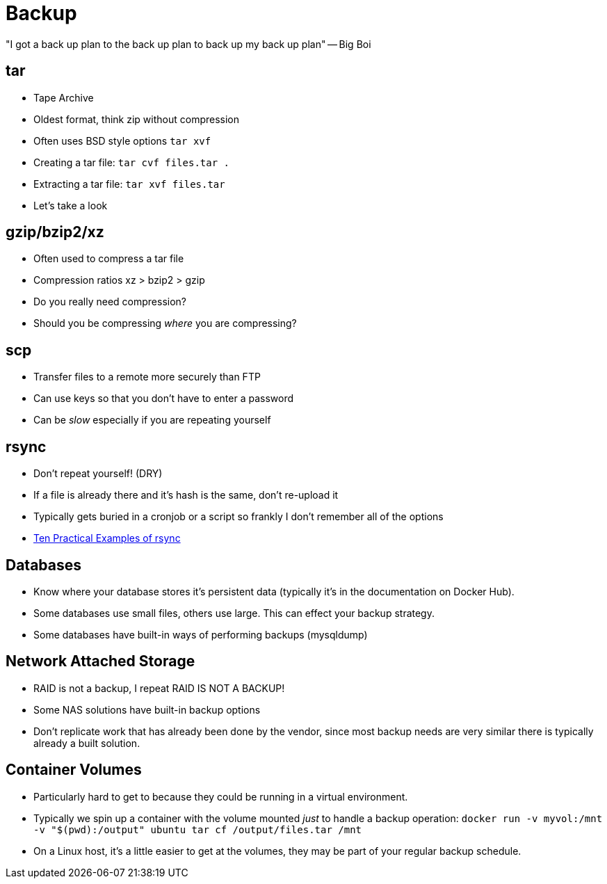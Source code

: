 = Backup

"I got a back up plan to the back up plan to back up my back up plan" -- Big Boi

== tar

* Tape Archive
* Oldest format, think zip without compression
* Often uses BSD style options `tar xvf`
* Creating a tar file: `tar cvf files.tar .`
* Extracting a tar file: `tar xvf files.tar`
* Let's take a look

== gzip/bzip2/xz

* Often used to compress a tar file
* Compression ratios xz > bzip2 > gzip
* Do you really need compression?
* Should you be compressing _where_ you are compressing?

== scp

* Transfer files to a remote more securely than FTP
* Can use keys so that you don't have to enter a password
* Can be _slow_ especially if you are repeating yourself

== rsync

* Don't repeat yourself! (DRY)
* If a file is already there and it's hash is the same, don't re-upload it
* Typically gets buried in a cronjob or a script so frankly I don't remember
  all of the options
* https://www.tecmint.com/rsync-local-remote-file-synchronization-commands/[Ten
  Practical Examples of rsync]

== Databases

* Know where your database stores it's persistent data (typically it's in the
  documentation on Docker Hub).
* Some databases use small files, others use large. This can effect your backup
  strategy.
* Some databases have built-in ways of performing backups (mysqldump)

== Network Attached Storage

* RAID is not a backup, I repeat RAID IS NOT A BACKUP!
* Some NAS solutions have built-in backup options
* Don't replicate work that has already been done by the vendor, since most
  backup needs are very similar there is typically already a built solution.

== Container Volumes

* Particularly hard to get to because they could be running in a virtual
  environment.
* Typically we spin up a container with the volume mounted _just_ to handle
  a backup operation: `docker run -v myvol:/mnt -v "$(pwd):/output" ubuntu tar cf /output/files.tar /mnt`
* On a Linux host, it's a little easier to get at the volumes, they may be
  part of your regular backup schedule.
